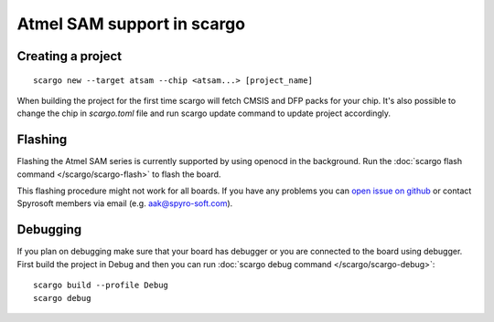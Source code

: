 .. _scargo_atsam:

Atmel SAM support in scargo
===========================

Creating a project
------------------
::

    scargo new --target atsam --chip <atsam...> [project_name]


When building the project for the first time scargo will fetch CMSIS and DFP packs for your chip.
It's also possible to change the chip in *scargo.toml* file and run scargo update command to update project accordingly.

Flashing
--------
Flashing the Atmel SAM series is currently supported by using openocd in the background.
Run the :doc:`scargo flash command </scargo/scargo-flash>` to flash the board.

This flashing procedure might not work for all boards.
If you have any problems you can  `open issue on github <https://github.com/Spyro-Soft/scargo/issues/new/choose>`_ or contact Spyrosoft members via email (e.g. aak@spyro-soft.com).

Debugging
---------
If you plan on debugging make sure that your board has debugger or you are connected to the board using debugger.
First build the project in Debug and then you can run :doc:`scargo debug command </scargo/scargo-debug>`: ::

    scargo build --profile Debug
    scargo debug
